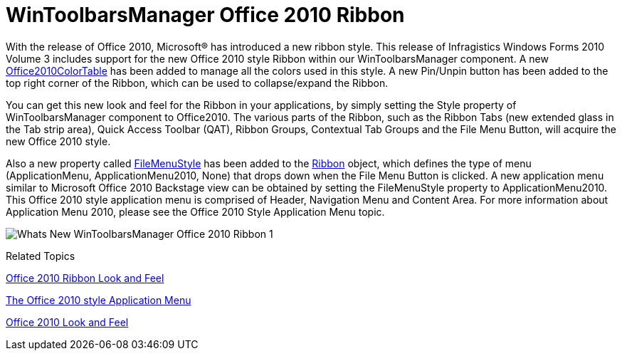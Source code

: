 ﻿////

|metadata|
{
    "name": "whats-new-wintoolbarsmanager-office-2010-ribbon",
    "controlName": [],
    "tags": [],
    "guid": "dafd8b94-422e-4b63-8778-d820652ea9fa",  
    "buildFlags": [],
    "createdOn": "2010-09-20T14:23:38.8461299Z"
}
|metadata|
////

= WinToolbarsManager Office 2010 Ribbon

With the release of Office 2010, Microsoft® has introduced a new ribbon style. This release of Infragistics Windows Forms 2010 Volume 3 includes support for the new Office 2010 style Ribbon within our WinToolbarsManager component. A new link:{ApiPlatform}win{ApiVersion}~infragistics.win.office2010colortable.html[Office2010ColorTable] has been added to manage all the colors used in this style. A new Pin/Unpin button has been added to the top right corner of the Ribbon, which can be used to collapse/expand the Ribbon.

You can get this new look and feel for the Ribbon in your applications, by simply setting the Style property of WinToolbarsManager component to Office2010. The various parts of the Ribbon, such as the Ribbon Tabs (new extended glass in the Tab strip area), Quick Access Toolbar (QAT), Ribbon Groups, Contextual Tab Groups and the File Menu Button, will acquire the new Office 2010 style.

Also a new property called link:{ApiPlatform}win.ultrawintoolbars{ApiVersion}~infragistics.win.ultrawintoolbars.ribbon~filemenustyle.html[FileMenuStyle] has been added to the link:{ApiPlatform}win.ultrawintoolbars{ApiVersion}~infragistics.win.ultrawintoolbars.ribbon.html[Ribbon] object, which defines the type of menu (ApplicationMenu, ApplicationMenu2010, None) that drops down when the File Menu Button is clicked. A new application menu similar to Microsoft Office 2010 Backstage view can be obtained by setting the FileMenuStyle property to ApplicationMenu2010. This Office 2010 style application menu is comprised of Header, Navigation Menu and Content Area. For more information about Application Menu 2010, please see the Office 2010 Style Application Menu topic.

image::images/Whats_New_WinToolbarsManager_Office_2010_Ribbon_1.png[]

Related Topics

link:wintoolbarsmanager-office-2010-ribbon-look-and-feel.html[Office 2010 Ribbon Look and Feel]

link:wintoolbarsmanager-office-2010-style-application-menu.html[The Office 2010 style Application Menu]

link:styling-guide-office-2010-look-and-feel.html[Office 2010 Look and Feel]